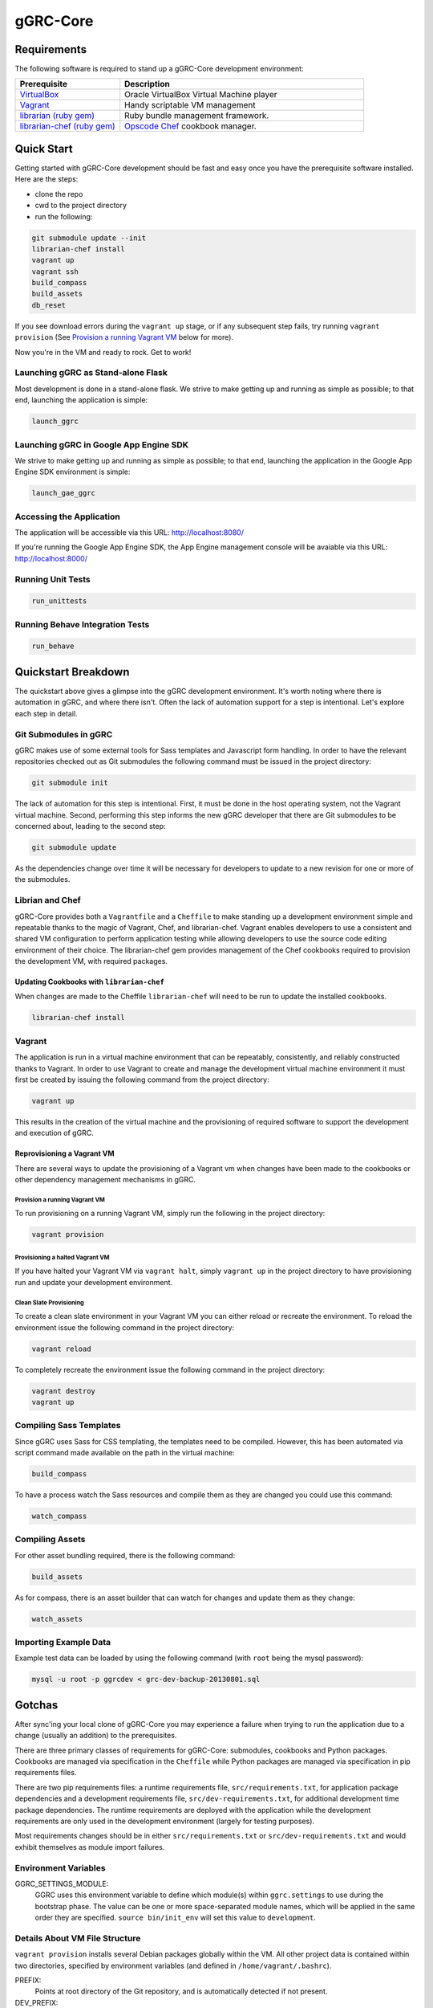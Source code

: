 *********
gGRC-Core
*********

Requirements
============

The following software is required to stand up a gGRC-Core development
environment:

.. list-table::
   :widths: 30 70
   :header-rows: 1

   * - Prerequisite
     - Description
   * - `VirtualBox <https://www.virtualbox.org/>`_
     - Oracle VirtualBox Virtual Machine player
   * - `Vagrant <http://www.vagrantup.com/>`_
     - Handy scriptable VM management
   * - `librarian (ruby gem) <http://rubygems.org/gems/librarian>`_
     - Ruby bundle management framework.
   * - `librarian-chef (ruby gem) <http://rubygems.org/gems/librarian-chef>`_
     - `Opscode Chef <http://www.opscode.com/chef/>`_ cookbook manager.

Quick Start
===========

Getting started with gGRC-Core development should be fast and easy once you
have the prerequisite software installed. Here are the steps:

* clone the repo
* cwd to the project directory
* run the following:

.. sourcecode:: bash

  git submodule update --init
  librarian-chef install
  vagrant up
  vagrant ssh
  build_compass
  build_assets
  db_reset

If you see download errors during the ``vagrant up`` stage, or if any subsequent
step fails, try running ``vagrant provision`` (See `Provision a running Vagrant 
VM`_ below for more).

Now you're in the VM and ready to rock. Get to work!

Launching gGRC as Stand-alone Flask
-----------------------------------

Most development is done in a stand-alone flask. We strive to make getting up 
and running as simple as possible; to that end, launching the application is 
simple:

.. sourcecode:: bash

   launch_ggrc

Launching gGRC in Google App Engine SDK
---------------------------------------

We strive to make getting up and running as simple as possible; to that end,
launching the application in the Google App Engine SDK environment is simple:

.. sourcecode:: bash

   launch_gae_ggrc

Accessing the Application
-------------------------

The application will be accessible via this URL: http://localhost:8080/

If you're running the Google App Engine SDK, the App Engine management console
will be avaiable via this URL: http://localhost:8000/

Running Unit Tests
------------------

.. sourcecode:: bash

   run_unittests

Running Behave Integration Tests
--------------------------------

.. sourcecode:: bash

   run_behave

Quickstart Breakdown
====================

The quickstart above gives a glimpse into the gGRC development environment.
It's worth noting where there is automation in gGRC, and where there isn't.
Often the lack of automation support for a step is intentional. Let's explore
each step in detail.

Git Submodules in gGRC
----------------------

gGRC makes use of some external tools for Sass templates and Javascript form
handling. In order to have the relevant repositories checked out as Git
submodules the following command must be issued in the project directory:

.. sourcecode:: bash

  git submodule init

The lack of automation for this step is intentional. First, it must be done in
the host operating system, not the Vagrant virtual machine. Second, performing
this step informs the new gGRC developer that there are Git submodules to be
concerned about, leading to the second step:

.. sourcecode:: bash

  git submodule update

As the dependencies change over time it will be necessary for developers to
update to a new revision for one or more of the submodules. 

Librian and Chef
----------------

gGRC-Core provides both a ``Vagrantfile`` and a ``Cheffile`` to make standing
up a development environment simple and repeatable thanks to the magic of
Vagrant, Chef, and librarian-chef. Vagrant enables developers to use a
consistent and shared VM configuration to perform application testing while
allowing developers to use the source code editing environment of their choice.
The librarian-chef gem provides management of the Chef cookbooks required to
provision the development VM,  with required packages.

Updating Cookbooks with ``librarian-chef``
''''''''''''''''''''''''''''''''''''''''

When changes are made to the Cheffile ``librarian-chef`` will need to be run to
update the installed cookbooks.

.. sourcecode:: bash

  librarian-chef install

Vagrant
-------

The application is run in a virtual machine environment that can be repeatably,
consistently, and reliably constructed thanks to Vagrant. In order to use
Vagrant to create and manage the development virtual machine environment it
must first be created by issuing the following command from the project
directory:

.. sourcecode:: bash

  vagrant up

This results in the creation of the virtual machine and the provisioning of
required software to support the development and execution of gGRC.

Reprovisioning a Vagrant VM
'''''''''''''''''''''''''''

There are several ways to update the provisioning of a Vagrant vm when changes
have been made to the cookbooks or other dependency management mechanisms in
gGRC.

Provision a running Vagrant VM
^^^^^^^^^^^^^^^^^^^^^^^^^^^^^^

To run provisioning on a running Vagrant VM, simply run the following in the
project directory:

.. sourcecode:: bash

  vagrant provision

Provisioning a halted Vagrant VM
^^^^^^^^^^^^^^^^^^^^^^^^^^^^^^^^

If you have halted your Vagrant VM via ``vagrant halt``, simply ``vagrant up``
in the project directory to have provisioning run and update your development
environment.

Clean Slate Provisioning
^^^^^^^^^^^^^^^^^^^^^^^^

To create a clean slate environment in your Vagrant VM you can either reload or
recreate the environment. To reload the environment issue the following command
in the project directory:

.. sourcecode:: bash

  vagrant reload

To completely recreate the environment issue the following command in the
project directory:

.. sourcecode:: bash

  vagrant destroy
  vagrant up

Compiling Sass Templates
------------------------

Since gGRC uses Sass for CSS templating, the templates need to be compiled.
However, this has been automated via script command made available on the path
in the virtual machine:

.. sourcecode:: bash

  build_compass

To have a process watch the Sass resources and compile them as they are changed
you could use this command:

.. sourcecode:: bash

  watch_compass

Compiling Assets
----------------

For other asset bundling required, there is the following command:

.. sourcecode:: bash

  build_assets

As for compass, there is an asset builder that can watch for changes and update
them as they change:

.. sourcecode:: bash

  watch_assets

Importing Example Data
----------------------

Example test data can be loaded by using the following command (with ``root`` 
being the mysql password):

.. sourcecode:: bash

  mysql -u root -p ggrcdev < grc-dev-backup-20130801.sql

Gotchas
=======

After sync'ing your local clone of gGRC-Core you may experience a failure when
trying to run the application due to a change (usually an addition) to the
prerequisites. 

There are three primary classes of requirements for gGRC-Core: submodules,
cookbooks and Python packages. Cookbooks are managed via specification in the
``Cheffile`` while Python packages are managed via specification in pip
requirements files.

There are two pip requirements files: a runtime requirements file,
``src/requirements.txt``, for application package dependencies and a
development requirements file, ``src/dev-requirements.txt``, for additional
development time package dependencies. The runtime requirements are deployed
with the application while the development requirements are only used in the
development environment (largely for testing purposes).

Most requirements changes should be in either ``src/requirements.txt`` or
``src/dev-requirements.txt`` and would exhibit themselves as module import
failures.

Environment Variables
---------------------

GGRC_SETTINGS_MODULE:
  GGRC uses this environment variable to define which module(s) within
  ``ggrc.settings`` to use during the bootstrap phase.  The value can be one
  or more space-separated module names, which will be applied in the same
  order they are specified.  ``source bin/init_env`` will set this value to
  ``development``.

Details About VM File Structure
-------------------------------

``vagrant provision`` installs several Debian packages globally within the
VM.  All other project data is contained within two directories, specified by
environment variables (and defined in ``/home/vagrant/.bashrc``).

PREFIX:
  Points at root directory of the Git repository, and is automatically
  detected if not present.

DEV_PREFIX:
  Points at a directory containing ``tmp`` and ``opt`` directories.  If not
  defined, ``DEV_PREFIX`` defaults to the value of ``PREFIX``.  (In the VM,
  it is defined to ``/vagrant-dev`` to avoid slowdown caused by the shared
  filesystem at ``/vagrant``.)

Changes to Requirements Files
-----------------------------

The first thing to try to resolve issues due to missing prerequisites is to
issue is the following command from within the project directory in the host
operating system (what you're running the VM on):

.. sourcecode:: bash

   vagrant provision

This will prompt vagrant to run the Chef provisioner. The result of this
command *should* be an update Python virtualenv containing the Python packages
required by the application as well as any new development package
requirements. However, this may not be the case and you may experience a
provisioning failure due to a change to ``Cheffile``.

Running ``vagrant provision`` will run the following in the VM to update the
development environment.

.. sourcecode:: bash

   make
   pip install -r src/dev-requirements.txt
   pip install --no-deps -r src/requirements.txt

Note that if you're using ``launch_gae_ggrc``, then changes to
``src/requirements.txt`` will require rebuilding the ``src/packages.zip`` via
``make appengine_packages_zip``.  (This is also handled by the ``make`` step
run via ``vagrant provision``.

Cheffile Changes
----------------

The addition of cookbooks to the project prerequisites can lead to provisioning
failures. The solution is to update the cookbooks in the ``cookbooks``
directory by issuing the following commands from within the project directory:

.. sourcecode:: bash

   librarian-chef install
   vagrant provision

Changes to ``site-cookbooks``
-----------------------------

Changes to the recipes defined by gGRC itself can also lead to errors. The
solution is to reprovision the Vagrant VM:

.. sourcecode:: bash

  vagrant provision

Git Submodule Changes
---------------------

A change in the git submodules required by the project could also lead to
errors, particularly in the front-end HTML portion of the application. The
solution is to update the submodules:

.. sourcecode:: bash

  git submodule update

Given that Sass and Javascript related projects are included in the submodule
requirements of gGRC, it may also be necessary to rebuild the Sass and other
web assets:

.. sourcecode:: bash

  build_compass
  build_assets

